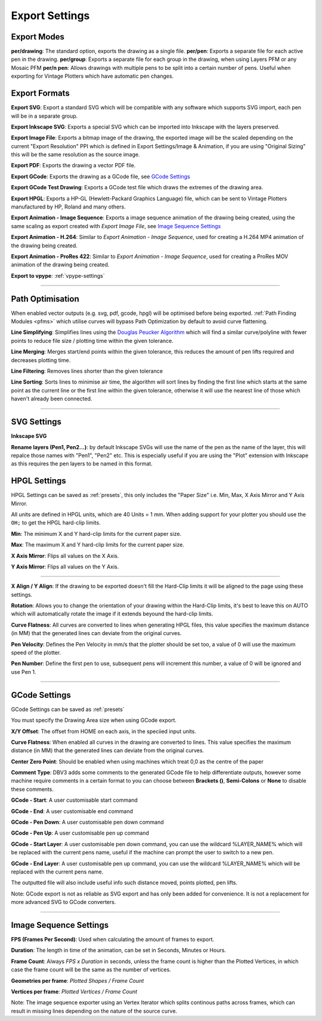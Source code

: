 .. _export-settings:

======================
Export Settings
======================

Export Modes
^^^^^^^^^^^^^^^^^

**per/drawing**: The standard option, exports the drawing as a single file.
**per/pen**: Exports a separate file for each active pen in the drawing.
**per/group**: Exports a separate file for each group in the drawing, when using Layers PFM or any Mosaic PFM
**per/n pen**: Allows drawings with multiple pens to be split into a certain number of pens. Useful when exporting for Vintage Plotters which have automatic pen changes.


Export Formats
^^^^^^^^^^^^^^^^^

**Export SVG**: Export a standard SVG which will be compatible with any software which supports SVG import, each pen will be in a separate group.

**Export Inkscape SVG**: Exports a special SVG which can be imported into Inkscape with the layers preserved.

**Export Image File**: Exports a bitmap image of the drawing, the exported image will be the scaled depending on the current "Export Resolution" PPI which is defined in Export Settings/Image & Animation, if you are using "Original Sizing" this will be the same resolution as the source image.

**Export PDF**: Exports the drawing a vector PDF file.

**Export GCode**: Exports the drawing as a GCode file, see `GCode Settings`_

**Export GCode Test Drawing**: Exports a GCode test file which draws the extremes of the drawing area.

**Export HPGL**: Exports a HP-GL (Hewlett-Packard Graphics Language) file, which can be sent to Vintage Plotters manufactured by HP, Roland and many others.

**Export Animation - Image Sequence**: Exports a image sequence animation of the drawing being created, using the same scaling as export created with *Export Image File*, see `Image Sequence Settings`_

**Export Animation - H.264**: Similar to *Export Animation - Image Sequence*, used for creating a H.264 MP4 animation of the drawing being created.

**Export Animation - ProRes 422**: Similar to *Export Animation - Image Sequence*, used for creating a ProRes MOV animation of the drawing being created.

**Export to vpype**: :ref:`vpype-settings`

-----

.. _path-optimisation:

Path Optimisation
^^^^^^^^^^^^^^^^^^^

When enabled vector outputs (e.g. svg, pdf, gcode, hpgl) will be optimised before being exported. :ref:`Path Finding Modules <pfms>` which utilise curves will bypass Path Optimization by default to avoid curve flattening.

**Line Simplifying**: Simplifies lines using the `Douglas Peucker Algorithm <https://en.wikipedia.org/wiki/Ramer%E2%80%93Douglas%E2%80%93Peucker_algorithm>`_ which will find a similar curve/polyline with fewer points to reduce file size / plotting time within the given tolerance.

**Line Merging**: Merges start/end points within the given tolerance, this reduces the amount of pen lifts required and decreases plotting time.

**Line Filtering**: Removes lines shorter than the given tolerance

**Line Sorting**: Sorts lines to minimise air time, the algorithm will sort lines by finding the first line which starts at the same point as the current line or the first line within the given tolerance, otherwise it will use the nearest line of those which haven't already been connected.

-----

SVG Settings
^^^^^^^^^^^^^^^^^^^

**Inkscape SVG**

**Rename layers (Pen1, Pen2...)**: by default Inkscape SVGs will use the name of the pen as the name of the layer, this will repalce those names with "Pen1", "Pen2" etc. This is especially useful if you are using the "Plot" extension with Inkscape as this requires the pen layers to be named in this format.

HPGL Settings
^^^^^^^^^^^^^^^^^^^

HPGL Settings can be saved as :ref:`presets`, this only includes the "Paper Size" i.e. Min, Max, X Axis Mirror and Y Axis Mirror.

All units are defined in HPGL units, which are 40 Units = 1 mm.
When adding support for your plotter you should use the ``OH;`` to get the HPGL hard-clip limits.

**Min**: The minimum X and Y hard-clip limits for the current paper size.

**Max**: The maximum X and Y hard-clip limits for the current paper size.

**X Axis Mirror**: Flips all values on the X Axis.

**Y Axis Mirror**: Flips all values on the Y Axis.

----

**X Align / Y Align**: If the drawing to be exported doesn't fill the Hard-Clip limits it will be aligned to the page using these settings.

**Rotation**: Allows you to change the orientation of your drawing within the Hard-Clip limits, it's best to leave this on AUTO which will automatically rotate the image if it extends beyound the hard-clip limits.

**Curve Flatness**: All curves are converted to lines when generating HPGL files, this value specifies the maximum distance (in MM) that the generated lines can deviate from the original curves.

**Pen Velocity**: Defines the Pen Velocity in mm/s that the plotter should be set too, a value of 0 will use the maximum speed of the plotter.

**Pen Number**: Define the first pen to use, subsequent pens will increment this number, a value of 0 will be ignored and use Pen 1.

-----

.. _gcode-settings:

GCode Settings
^^^^^^^^^^^^^^^^^^

GCode Settings can be saved as :ref:`presets`

You must specify the Drawing Area size when using GCode export.

**X/Y Offset**: The offset from HOME on each axis, in the speciied input units.

**Curve Flatness**: When enabled all curves in the drawing are converted to lines. This value specifies the maximum distance (in MM) that the generated lines can deviate from the original curves.

**Center Zero Point**: Should be enabled when using machines which treat 0,0 as the centre of the paper

**Comment Type**: DBV3 adds some comments to the generated GCode file to help differentiate outputs, however some machine require comments in a certain format to you can choose between **Brackets ()**, **Semi-Colons** or **None** to disable these comments.

**GCode - Start**: A user customisable start command

**GCode - End**: A user customisable end command

**GCode - Pen Down**: A user customisable pen down command

**GCode - Pen Up**: A user customisable pen up command

**GCode - Start Layer**: A user customisable pen down command, you can use the wildcard %LAYER_NAME% which will be replaced with the current pens name, useful if the machine can prompt the user to switch to a new pen.

**GCode - End Layer**: A user customisable pen up command, you can use the wildcard %LAYER_NAME% which will be replaced with the current pens name.



The outputted file will also include useful info such distance moved, points plotted, pen lifts.

Note: GCode export is not as reliable as SVG export and has only been added for convenience. It is not a replacement for more advanced SVG to GCode converters.

-----

.. _Image Sequence Settings:

Image Sequence Settings
^^^^^^^^^^^^^^^^^^^^^^^^^

**FPS (Frames Per Second)**: Used when calculating the amount of frames to export.

**Duration**: The length in time of the animation, can be set in Seconds, Minutes or Hours.

**Frame Count**: Always *FPS x Duration* in seconds, unless the frame count is higher than the Plotted Vertices, in which case the frame count will be the same as the number of vertices.

**Geometries per frame**: *Plotted Shapes / Frame Count*

**Vertices per frame**: *Plotted Vertices / Frame Count*

Note: The image sequence exporter using an Vertex Iterator which splits continous paths across frames, which can result in missing lines depending on the nature of the source curve.
